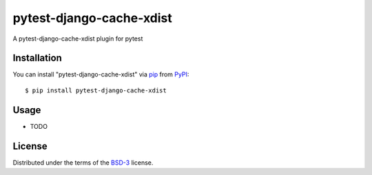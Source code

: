 ==========================
pytest-django-cache-xdist
==========================

A pytest-django-cache-xdist plugin for pytest



Installation
------------

You can install "pytest-django-cache-xdist" via `pip`_ from `PyPI`_::

    $ pip install pytest-django-cache-xdist


Usage
-----

* TODO


License
-------

Distributed under the terms of the `BSD-3`_ license.



.. _`BSD-3`: http://opensource.org/licenses/BSD-3-Clause
.. _`pip`: https://pypi.org/project/pip/
.. _`PyPI`: https://pypi.org/project